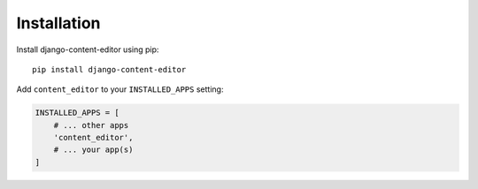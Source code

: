 ============
Installation
============

Install django-content-editor using pip::

    pip install django-content-editor

Add ``content_editor`` to your ``INSTALLED_APPS`` setting:

.. code-block:: python

    INSTALLED_APPS = [
        # ... other apps
        'content_editor',
        # ... your app(s)
    ]
